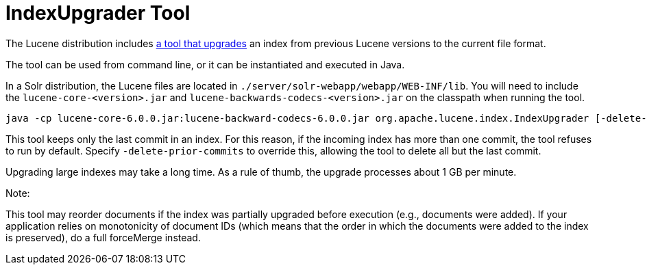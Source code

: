 = IndexUpgrader Tool
:page-shortname: indexupgrader-tool
:page-permalink: indexupgrader-tool.html

The Lucene distribution includes http://lucene.apache.org/core/6_1_0/core/org/apache/lucene/index/IndexUpgrader.html[a tool that upgrades] an index from previous Lucene versions to the current file format.

The tool can be used from command line, or it can be instantiated and executed in Java.

In a Solr distribution, the Lucene files are located in `./server/solr-webapp/webapp/WEB-INF/lib`. You will need to include the `lucene-core-<version>.jar` and `lucene-backwards-codecs-<version>.jar` on the classpath when running the tool.

[source,text]
----
java -cp lucene-core-6.0.0.jar:lucene-backward-codecs-6.0.0.jar org.apache.lucene.index.IndexUpgrader [-delete-prior-commits] [-verbose] /path/to/index
----

This tool keeps only the last commit in an index. For this reason, if the incoming index has more than one commit, the tool refuses to run by default. Specify `-delete-prior-commits` to override this, allowing the tool to delete all but the last commit.

Upgrading large indexes may take a long time. As a rule of thumb, the upgrade processes about 1 GB per minute.

Note:

This tool may reorder documents if the index was partially upgraded before execution (e.g., documents were added). If your application relies on monotonicity of document IDs (which means that the order in which the documents were added to the index is preserved), do a full forceMerge instead.
